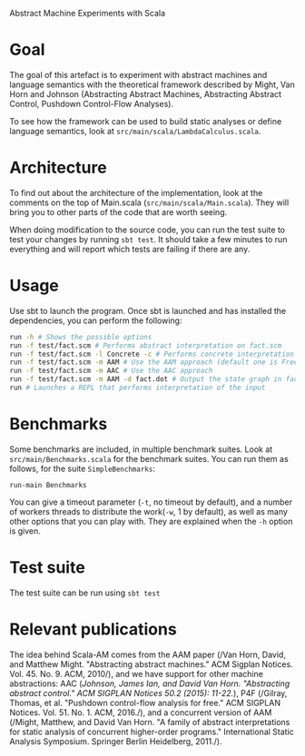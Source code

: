 Abstract Machine Experiments with Scala
* Goal
The goal of this artefact is to experiment with abstract machines and language
semantics with the theoretical framework described by Might, Van Horn and
Johnson (Abstracting Abstract Machines, Abstracting Abstract Control, Pushdown
Control-Flow Analyses).

To see how the framework can be used to build static analyses or define language
semantics, look at =src/main/scala/LambdaCalculus.scala=.
* Architecture
To find out about the architecture of the implementation, look at the comments
on the top of Main.scala (=src/main/scala/Main.scala=). They will bring you to
other parts of the code that are worth seeing.

When doing modification to the source code, you can run the test suite to test
your changes by running =sbt test=. It should take a few minutes to run
everything and will report which tests are failing if there are any.
* Usage
Use sbt to launch the program. Once sbt is launched and has installed the
dependencies, you can perform the following:

#+BEGIN_SRC sh
run -h # Shows the possible options
run -f test/fact.scm # Performs abstract interpretation on fact.scm
run -f test/fact.scm -l Concrete -c # Performs concrete interpretation on fact.scm
run -f test/fact.scm -m AAM # Use the AAM approach (default one is Free)
run -f test/fact.scm -m AAC # Use the AAC approach
run -f test/fact.scm -m AAM -d fact.dot # Output the state graph in fact.dot
run # Launches a REPL that performs interpretation of the input
#+END_SRC

* Benchmarks
Some benchmarks are included, in multiple benchmark suites. Look at
=src/main/Benchmarks.scala= for the benchmark suites. You can run them as
follows, for the suite =SimpleBenchmarks=:

#+BEGIN_SRC
run-main Benchmarks
#+END_SRC

You can give a timeout parameter (=-t=, no timeout by default), and a number of
workers threads to distribute the work(=-w=, 1 by default), as well as many
other options that you can play with. They are explained when the =-h= option is
given.
* Test suite
The test suite can be run using =sbt test=
* Relevant publications
The idea behind Scala-AM comes from the AAM paper (/Van Horn, David, and Matthew
Might. "Abstracting abstract machines." ACM Sigplan
Notices. Vol. 45. No. 9. ACM, 2010/), and we have support for other machine
abstractions: AAC (/Johnson, James Ian, and David Van Horn. "Abstracting
abstract control." ACM SIGPLAN Notices 50.2 (2015): 11-22./), P4F (/Gilray,
Thomas, et al. "Pushdown control-flow analysis for free." ACM SIGPLAN
Notices. Vol. 51. No. 1. ACM, 2016./), and a concurrent version of AAM (/Might,
Matthew, and David Van Horn. "A family of abstract interpretations for static
analysis of concurrent higher-order programs." International Static Analysis
Symposium. Springer Berlin Heidelberg, 2011./).

